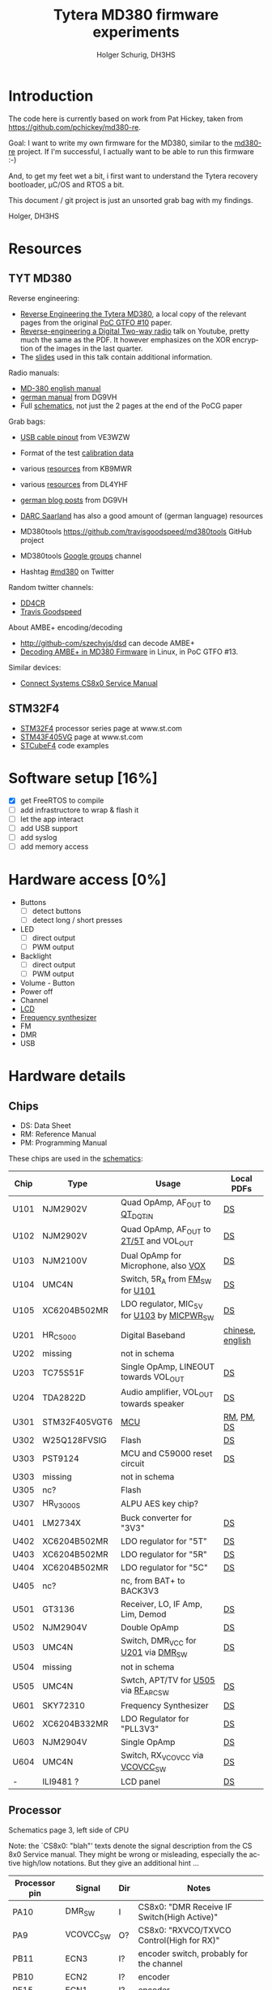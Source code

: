 #+TITLE: Tytera MD380 firmware experiments
#+AUTHOR: Holger Schurig, DH3HS
#+TOC: headlines 3
#+LANGUAGE: en
#
# @compile: (org-html-export-to-html)

* Introduction

The code here is currently based on work from Pat Hickey, taken from
https://github.com/pchickey/md380-re.

Goal: I want to write my own firmware for the MD380, similar to the
[[https://github.com/pchickey/md380-re][md380-re]] project. If I'm successful, I actually want to be able to run
this firmware :-)

And, to get my feet wet a bit, i first want to understand the Tytera
recovery bootloader, µC/OS and RTOS a bit.

This document / git project is just an unsorted grab bag with my
findings.

Holger, DH3HS

* Resources
** TYT MD380
Reverse engineering:

- [[file:doc/Reverse_Engineering_the_Tytera_MD380.pdf][Reverse Engineering the Tytera MD380]], a local copy of the relevant
  pages from the original [[https://www.alchemistowl.org/pocorgtfo/pocorgtfo10.pdf][PoC GTFO #10]] paper.
- [[https://www.youtube.com/embed/cE4f6JaBfSI?autoplay=1&auto_play=true][Reverse-engineering a Digital Two-way radio]] talk on Youtube, pretty
  much the same as the PDF. It however emphasizes on the XOR
  encryption of the images in the last quarter.
- The [[https://nullcon.net/website/archives/ppt/goa-16/Great-Ideas-in-Reversing-the-Tytera-MD380-by-Travis-Goodspeed.pdf][slides]] used in this talk contain additional information.

Radio manuals:

- [[http://www.grapevineamateurradio.com/downloads/md-380-manual.pdf][MD-380 english manual]]
- [[http://www.darc.de/fileadmin/filemounts/distrikte/q/Codeplugs/Kurzanleitung_zum_Tytera_MD-380_-_Retevis_RT-3.pdf][german manual]] from DG9VH
- Full [[http://www.pc5e.nl/downloads/md380/documents/MD-380UHF-RF-schematic.pdf][schematics]], not just the 2 pages at the end of the PoCG paper

Grab bags:

- [[http://md380.blogspot.de/2015/06/tytera-md380-usb-to-cable-pinout-diagram.html][USB cable pinout]] from VE3WZW
- Format of the test [[http://rctnotes.blogspot.de/2016/02/structure-of-tytera-md-380-test-radio.html][calibration data]]

- various [[http://www.qsl.net/kb9mwr/projects/dv/dmr/][resources]] from KB9MWR
- various [[http://www.qsl.net/dl4yhf/RT3/][resources]] from DL4YHF

- [[https://www.dg9vh.de/tag/tyt-md-380/][german blog posts]] from DG9VH
- [[https://www.darc-saar.de/moziloCMS/Relais/Digital_Voice.html][DARC Saarland]] has also a good amount of (german language) resources
- MD380tools [[https://github.com/travisgoodspeed/md380tools]] GitHub project
- MD380tools [[https://groups.google.com/forum/#!forum/md380tools][Google groups]] channel
- Hashtag [[https://twitter.com/hashtag/md380?src=hash][#md380]] on Twitter

Random twitter channels:

- [[https://twitter.com/dd4cr][DD4CR]]
- [[https://twitter.com/travisgoodspeed][Travis Goodspeed]]

About AMBE+ encoding/decoding

- [[http://github-com/szechyjs/dsd]] can decode AMBE+
- [[https://www.exploit-db.com/docs/pocorgtfo13.pdf][Decoding AMBE+ in MD380 Firmware]] in Linux, in PoC GTFO #13.


Similar devices:

- [[http://www.connectsystems.com/software/CS810_documents/CS800%20Service%20Manual.pdf][Connect Systems CS8x0 Service Manual]]


** STM32F4 
- [[http://www.st.com/content/st_com/en/products/microcontrollers/stm32-32-bit-arm-cortex-mcus/stm32f4-series.html?querycriteria=productId=SS1577][STM32F4]] processor series page at www.st.com
- [[http://www.st.com/content/st_com/en/products/microcontrollers/stm32-32-bit-arm-cortex-mcus/stm32f4-series/stm32f405-415/stm32f405vg.html][STM43F405VG]] page at www.st.com
- [[http://www.st.com/content/st_com/en/products/embedded-software/mcus-embedded-software/stm32-embedded-software/stm32cube-embedded-software/stm32cubef4.html][STCubeF4]] code examples


* Software setup [16%]
  - [X] get FreeRTOS to compile
  - [ ] add infrastructore to wrap & flash it
  - [ ] let the app interact
  - [ ] add USB support
  - [ ] add syslog
  - [ ] add memory access
  
* Hardware access [0%]
:PROPERTIES:
:COOKIE_DATA: recursive
:END:
  * Buttons
    - [ ] detect buttons
    - [ ] detect long / short presses
  * LED
    - [ ] direct output
    - [ ] PWM output
  * Backlight
    - [ ] direct output
    - [ ] PWM output
  * Volume - Button
  * Power off
  * Channel
  * [[lcd][LCD]]
  * [[fsynth][Frequency synthesizer]]
  * FM
  * DMR
  * USB


* Hardware details
** Chips

- DS: Data Sheet
- RM: Reference Manual
- PM: Programming Manual

These chips are used in the [[http://www.pc5e.nl/downloads/md380/documents/MD-380UHF-RF-schematic.pdf][schematics]]:

| Chip         | Type          | Usage                                       | Local PDFs       |
|--------------+---------------+---------------------------------------------+------------------|
| U101<<U101>> | NJM2902V      | Quad OpAmp, AF_OUT to [[QT_DQT_IN][QT_DQT_IN]]             | [[file:doc/NJM2902_OpAmp.pdf][DS]]               |
| U102<<U102>> | NJM2902V      | Quad OpAmp, AF_OUT to [[2T/5T][2T/5T]] and VOL_OUT     | [[file:doc/NJM2902_OpAmp.pdf][DS]]               |
| U103<<U103>> | NJM2100V      | Dual OpAmp for Microphone, also  [[VOX][VOX]]        | [[file:doc/NJM2100_OpAmp.pdf][DS]]               |
| U104<<U104>> | UMC4N         | Switch, 5R_A from [[FM_SW][FM_SW]] for [[U101][U101]]            | [[file:doc/UMC4N_Power_Transistor.pdf][DS]]               |
| U105         | XC6204B502MR  | LDO regulator, MIC_5V for [[U103][U103]] by [[MICPWR_SW][MICPWR_SW]] | [[file:doc/XC6204_PMIC.pdf][DS]]               |
| U201<<U201>> | HR_C5000      | Digital Baseband                            | [[file:doc/hrc5000.pdf][chinese]], [[http://www.qsl.net/dl4yhf/RT3/HR_C5000_english.html][english]] |
| U202         | missing       | not in schema                               |                  |
| U203         | TC75S51F      | Single OpAmp, LINEOUT towards VOL_OUT       | [[file:doc/TC75S51F_OpAmp.pdf][DS]]               |
| U204         | TDA2822D      | Audio amplifier, VOL_OUT towards speaker    | [[file:doc/TDA2822D_Audio_Amplifier.pdf][DS]]               |
| U301         | STM32F405VGT6 | [[mcu][MCU]]                                         | [[file:doc/STM32F405_Reference_Manual.pdf][RM]], [[file:doc/STM32F405_Programming_Manual.pdf][PM]], [[file:doc/STM32F405.pdf][DS]]       |
| U302         | W25Q128FVSIG  | Flash                                       | [[file:doc/W15Q128FV_Flash][DS]]               |
| U303         | PST9124       | MCU and C59000 reset circuit                | [[file:doc/PST9124_Reset.pdf][DS]]               |
| U303         | missing       | not in schema                               |                  |
| U305         | nc?           | Flash                                       |                  |
| U307         | HR_V3000S     | ALPU AES key chip?                          |                  |
| U401         | LM2734X       | Buck converter for "3V3"                    | [[file:doc/LM2734X_Buck_Converter.pdf][DS]]               |
| U402         | XC6204B502MR  | LDO regulator for "5T"                      | [[file:doc/XC6204_PMIC.pdf][DS]]               |
| U403         | XC6204B502MR  | LDO regulator for "5R"                      | [[file:doc/XC6204_PMIC.pdf][DS]]               |
| U404         | XC6204B502MR  | LDO regulator for "5C"                      | [[file:doc/XC6204_PMIC.pdf][DS]]               |
| U405         | nc?           | nc, from BAT+ to BACK3V3                    |                  |
| U501         | GT3136        | Receiver, LO, IF Amp, Lim, Demod            | [[file:doc/GT3136_Detector.pdf][DS]]               |
| U502<<U502>> | NJM2904V      | Double OpAmp                                | [[file:doc/NRM2904_OpAmp.pdf][DS]]               |
| U503         | UMC4N         | Switch, DMR_VCC for [[U201][U201]] via [[DMR_SW][DMR_SW]]         | [[file:doc/UMC4N_Power_Transistor.pdf][DS]]               |
| U504         | missing       | not in schema                               |                  |
| U505<<U505>> | UMC4N         | Swtch, APT/TV for [[U505][U505]] via [[RF_APC_SW][RF_APC_SW]]        | [[file:doc/UMC4N_Power_Transistor.pdf][DS]]               |
| U601         | SKY72310      | Frequency Synthesizer                       | [[file:doc/SKY72310_Frequency_Synthesizer.pdf][DS]]               |
| U602         | XC6204B332MR  | LDO Regulator for "PLL3V3"                  | [[file:doc/XC6204_PMIC.pdf][DS]]               |
| U603         | NJM2904V      | Single OpAmp                                | [[file:doc/NRM2904_OpAmp.pdf][DS]]               |
| U604         | UMC4N         | Switch, RX_VCOVCC via [[VCOVCC_SW][VCOVCC_SW]]             | [[file:doc/UMC4N_Power_Transistor.pdf][DS]]               |
|--------------+---------------+---------------------------------------------+------------------|
| -            | ILI9481 ?     | LCD panel                                   | [[file:doc/ILI9481_LCD_Display.pdf][DS]]               |
|--------------+---------------+---------------------------------------------+------------------|


** <<mcu>>Processor

Schematics page 3, left side of CPU

Note: the `CS8x0: "blah"' texts denote the signal description from the
CS 8x0 Service manual. They might be wrong or misleading, especially
the active high/low notations. But they give an additional hint ...

| Processor pin | Signal                 | Dir | Notes                                                          |
|---------------+------------------------+-----+----------------------------------------------------------------|
| PA10          | DMR_SW<<DMR_SW>>       | I   | CS8x0: "DMR Receive IF Switch(High Active)"                    |
| PA9           | VCOVCC_SW<<VCOVCC_SW>> | O?  | CS8x0: "RXVCO/TXVCO Control(High for RX)"                      |
| PB11          | ECN3                   | I?  | encoder switch, probably for the channel                       |
| PB10          | ECN2                   | I?  | encoder                                                        |
| PE15          | ECN1                   | I?  | encoder                                                        |
| PE14          | ENC0                   | I?  | encoder                                                        |
| PE13          | FM_MUTE                | O   | mutes AF_OUT, VOL_OUT, 2T/5T, CS8x0: "FM RX Mute(High Active)" |
| PE12          | EXT_PTT                | I?  | 3.5mm jack shield                                              |
| PE11          | PTT_KEY                | I   | hardware PTT key                                               |
| PE10          | LCD_D7                 |     | [[lcd][LCD]]                                                            |
| PE9           | LCD_D6                 |     | [[lcd][LCD]]                                                            |
| PE8           | LCD_D5                 |     | [[lcd][LCD]]                                                            |
| PE7           | LCD_D4                 |     | [[lcd][LCD]]                                                            |
| PB2           | FM_SW<<FM_SW>>         | O   | CS8x0: "FM Receive IF Switch(High Active)"                     |
| PB1           | BUSY                   | I   | GT3136, CS8x0: "Carrier Detect Input"                          |
| PB0           | RSSI                   | I?  | GT3136, CS8x0: "RSSI Detect Input"                             |
| PC5           | 5TC                    | O   | PMIC XC6204, controls signal "5T"                              |
| PC4           | RF_APC_SW<<RF_APC_SW>> | O   | M2904 OPAMP, CS8x0: "RF Amplifier Switch(High Active)"         |
| PA7           | POW_C                  | O   | control BAT7V5, maybe used for power off                       |
| PA6           | K1                     |     | keypad?                                                        |
| PA5           | MOD2_BIAS              | O   | CS8x0: "TCXO Frequency D/A Adjust"                             |
| PA4           | APC/TV                 | O   | M2904 OPAMP, sender? CS8x0: "APC/TV D/A Output"                |
| PA3           | VOX<<VOX>>             | I   | from microphone integrator                                     |
| PA2           | QT_DQT_IN<<QT_DQT_IN>> | I   | audio output from [[U101][U101]], switched by [[FM_SW][FM_SW]]                      |
| PA13          | W/N_SW                 | O   | wide/narrow switch?                                            |


Schematics page 3, bottom side of CPU

| Processor pin | Signal                      | Dir | Notes                                                                |   |   |   |   |
|---------------+-----------------------------+-----+----------------------------------------------------------------------+---+---+---+---|
| PA8           | SAVE                        | O   | PMIC XC6204, control signal "5V"                                     |   |   |   |   |
| PC9           | 5RC                         | O   | PMIC XC6204, control signal "5R"                                     |   |   |   |   |
| PC8           | BEEP                        | O   | goes to VOL_OUT,  2T/5T, DTMF_OUT, CS8x0: "BEEP/ALARM/DTMF Output"   |   |   |   |   |
| PC7           | CTC/DCS_OUT                 | O   | M2904 OPAMP, CS8x0: "CTCSS/DCS TCXO Output"                          |   |   |   |   |
| PC6           | LCD_LAMP                    | O   | [[lcd][LCD]] backlight                                                        |   |   |   |   |
| PD15          | LCD_D1                      |     | [[lcd][LCD]]                                                                  |   |   |   |   |
| PA1           | BAT                         | I?  | maybe to measure the battery power                                   |   |   |   |   |
| PA0           | TX_LED                      | O   | red                                                                  |   |   |   |   |
| PC3           | 2T/5T<<2T/5T>>              | I   | HR C5000, CS8x0: "2T/5T data input", this is AF_OFOUT amplified [[U102][U102]] |   |   |   |   |
| PC2           | RF_TX_INTER                 | I?  | HR C5000                                                             |   |   |   |   |
| PC1           | SYS_INTER                   | I?  | HR C5000                                                             |   |   |   |   |
| PC0           | TIME_SLOT_INTER             | I?  | HR C5000                                                             |   |   |   |   |
| PC15          | OSC32_OUT                   |     |                                                                      |   |   |   |   |
| PC14          | OSC_32IN                    |     |                                                                      |   |   |   |   |
| PC13          | BSHIFT                      | O   | goes to 8MHz quartz                                                  |   |   |   |   |
| PE5           | PLL_DAT<<PLL_DAT>>, DMR_SDI |     | SKY72310 DATA, HR C5000 U_SDI                                        |   |   |   |   |
| PE4           | DMR_SDO                     |     | HR C5000 U_SDO                                                       |   |   |   |   |
| PE3           | DMR_SCL, PLL_CLK<<PLL_CLK>> |     | HR C5000 U_SCLK, HR C5000 CLK                                        |   |   |   |   |
| PE2           | DMR_CS                      |     | HR C5000 U_CS                                                        |   |   |   |   |
| PE6           | DMR_SLEEP                   | O?  | HR C5000 PWD, CS8x0: "DMR POWERDOWN(High Active)"                    |   |   |   |   |


Schematics page 3, right side of CPU

| Processor pin | Signal                 | Dir | Notes                                                                        |
|---------------+------------------------+-----+------------------------------------------------------------------------------|
| PA14          | MICPWR_SW<<MICPWR_SW>> | O   | PMIC XC6204, control signal "MIC_5V", CS8x0: "MIC Power Switch(High Active)" |
| PA15          | I2S_FS                 |     | HR C5000 C_CS                                                                |
| PC10          | I2S_CK                 |     | HR C5000 C_SCLK                                                              |
| PC11          | I2S_RX                 |     | HR C5000 C_SDI                                                               |
| PC12          | I2S_TX                 |     | HR C5000 C_SDO                                                               |
| PD0           | LCD_D2                 |     | [[lcd][LCD]]                                                                          |
| PD1           | LCD_D3                 |     | [[lcd][LCD]]                                                                          |
| PD2           | K2                     |     | keypad?                                                                      |
| PD3           | K3                     |     | keypad?                                                                      |
| PD4           | LCD_RD                 |     | [[lcd][LCD]]                                                                          |
| PD5           | LCD_WR                 |     | [[lcd][LCD]]                                                                          |
| PD6           | LCD_CS                 |     | [[lcd][LCD]]                                                                          |
| PD7           | FLASH_CS               |     | W25Q128FVSIG CSN                                                             |
| PB3           | FLASH_SCLK             |     | W25Q128FVSIG SCK                                                             |
| PB4           | FLASH_SDO              |     | W25Q128FVSIG SO                                                              |
| PB5           | FLASH_SDI              |     | W25Q128FVSIG SI                                                              |
| PB6           | SCL                    |     | HR V3000S, ALPU AES key chip?                                                |
| PB7           | SDA                    |     | HR V3000S, ALPU AES key chip?                                                |
| PB8           | SPK_C                  | O   | speaker mute?                                                                |
| PB9           | AFCO                   |     |                                                                              |
| PE0           | RX_LED                 |     | green                                                                        |
| PE1           | nc                     |     | nc                                                                           |
| PA11          | USB_D-                 |     | USB                                                                          |
| PA12          | USB_D+                 |     | USB                                                                          |


Schematics page 3, top side of CPU

| Processor pin | Signal           | Dir | Notes           |
|---------------+------------------+-----+-----------------|
| PB12          | V_CS             |     | HR C5000 V_CS   |
| PB13          | V_SCLK           |     | HR C5000 V_SCLK |
| PB14          | V_SDO            |     | HR C5000 V_SDO  |
| PB15          | V_SDI            |     | HR C5000 V_SDI  |
| PD8           | FLASH_CS1        |     | nc?             |
| PD9           | FLASH_CS2        |     | nc?             |
| PD10          | PLL_LD<<PLL_LD>> |     | SKY72310 PS     |
| PD11          | PLL_CS<<PLL_CS>> |     | SKY72310 /CS    |
| PD12          | LCD_RS           |     | [[lcd][LCD]]             |
| PD13          | LCD_RST          |     | [[lcd][LCD]]             |
| PD14          | LCD_D0           |     | [[lcd][LCD]]             |
|---------------+------------------+-----+-----------------|


** <<lcd>>LCD

- Maybe an [[http://www.ncsys.co.jp/webshop/GTV350MPZI04(ILI9481).pdf][ILI9481]]?

| Signal  | Processor pin |
|---------+---------------|
| LCD_D0  | PD14          |
| LCD_D1  | PD15          |
| LCD_D2  | PD0           |
| LCD_D3  | PD1           |
| LCD_D4  | PE7           |
| LCD_D5  | PE8           |
| LCD_D6  | PE9           |
| LCD_D7  | PE10          |
| LCD_RD  | PD4           |
| LCD_WR  | PD5           |
| LCD_CS  | PD6           |
| LCD_RS  | PD12          |
| LCD_RST | PD13          |

** <<fsynth>>Frequency synthesizer

- [[file:doc/SKY72310_Frequency_Synthesizer.pdf][Datasheet]]

| No | PIN   | Dir | MCU pin | Notes                                             |
|----+-------+-----+---------+---------------------------------------------------|
|  4 | PS    | AO  | [[PLL_LD][PLL_LD]]  | phase detector out-of-lock signal, open collector |
| 20 | DATA  | I   | [[PLL_DAT][PLL_DAT]] | SDI data                                          |
| 22 | CLK   | I   | [[PLL_CLK][PLL_CLK]] | SDI clock                                         |
|  I | nCS   | i   | [[PLL_CS][PLL_CS]]  | SDI, l-h transition stores clocked in data        |
